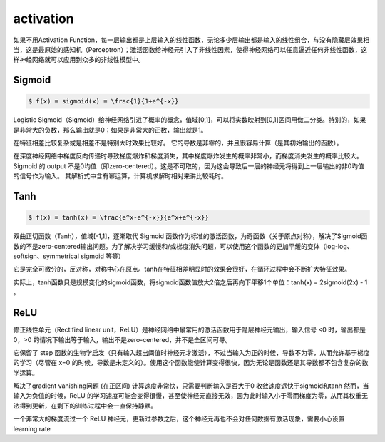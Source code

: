
.. _activation:

activation
===============

如果不用Activation Function，每一层输出都是上层输入的线性函数，无论多少层输出都是输入的线性组合，与没有隐藏层效果相当，这是最原始的感知机（Perceptron）；激活函数给神经元引入了非线性因素，使得神经网络可以任意逼近任何非线性函数，这样神经网络就可以应用到众多的非线性模型中。

Sigmoid
-----------

.. code-block:: bash

    $ f(x) = sigmoid(x) = \frac{1}{1+e^{-x}}

Logistic Sigmoid（Sigmoid）给神经网络引进了概率的概念，值域[0,1]，可以将实数映射到[0,1]区间用做二分类。特别的，如果是非常大的负数，那么输出就是0；如果是非常大的正数，输出就是1。

在特征相差比较复杂或是相差不是特别大时效果比较好。 它的导数是非零的，并且很容易计算（是其初始输出的函数）。

在深度神经网络中梯度反向传递时导致梯度爆炸和梯度消失，其中梯度爆炸发生的概率非常小，而梯度消失发生的概率比较大。
Sigmoid 的 output 不是0均值（即zero-centered）。这是不可取的，因为这会导致后一层的神经元将得到上一层输出的非0均值的信号作为输入。
其解析式中含有幂运算，计算机求解时相对来讲比较耗时。

Tanh
-----------

.. code-block:: bash

    $ f(x) = tanh(x) = \frac{e^x-e^{-x}}{e^x+e^{-x}}

双曲正切函数（Tanh），值域[-1,1]，逐渐取代 Sigmoid 函数作为标准的激活函数，为奇函数（关于原点对称），解决了Sigmoid函数的不是zero-centered输出问题。为了解决学习缓慢和/或梯度消失问题，可以使用这个函数的更加平缓的变体（log-log、softsign、symmetrical sigmoid 等等）

它是完全可微分的，反对称，对称中心在原点。tanh在特征相差明显时的效果会很好，在循环过程中会不断扩大特征效果。

实际上，tanh函数只是规模变化的sigmoid函数，将sigmoid函数值放大2倍之后再向下平移1个单位：tanh(x) = 2sigmoid(2x) - 1 。

ReLU
-----------

.. code-block:: bash
    $ f(x) = max(0, x)

修正线性单元（Rectified linear unit，ReLU）是神经网络中最常用的激活函数用于隐层神经元输出，输入信号 <0 时，输出都是0，>0 的情况下输出等于输入，输出不是zero-centered，并不是全区间可导。

它保留了 step 函数的生物学启发（只有输入超出阈值时神经元才激活），不过当输入为正的时候，导数不为零，从而允许基于梯度的学习（尽管在 x=0 的时候，导数是未定义的）。使用这个函数能使计算变得很快，因为无论是函数还是其导数都不包含复杂的数学运算。

解决了gradient vanishing问题 (在正区间)
计算速度非常快，只需要判断输入是否大于0
收敛速度远快于sigmoid和tanh
然而，当输入为负值的时候，ReLU 的学习速度可能会变得很慢，甚至使神经元直接无效，因为此时输入小于零而梯度为零，从而其权重无法得到更新，在剩下的训练过程中会一直保持静默。

一个非常大的梯度流过一个 ReLU 神经元，更新过参数之后，这个神经元再也不会对任何数据有激活现象，需要小心设置 learning rate
